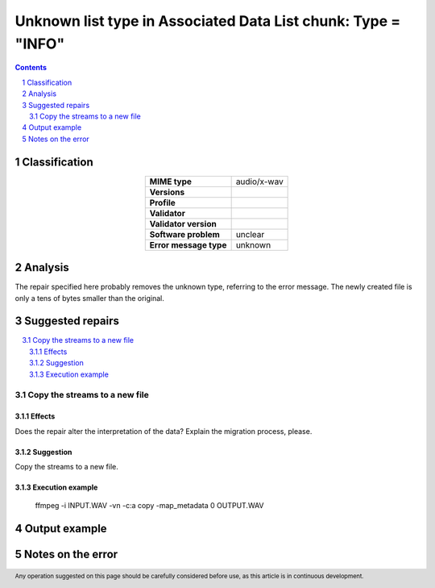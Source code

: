 ==============================================================
Unknown list type in Associated Data List chunk: Type = "INFO"
==============================================================

.. footer:: Any operation suggested on this page should be carefully considered before use, as this article is in continuous development.

.. contents::
   :depth: 2

.. section-numbering::

--------------
Classification
--------------

.. list-table::
   :align: center

   * - **MIME type**
     - audio/x-wav
   * - **Versions**
     - 
   * - **Profile**
     - 
   * - **Validator**
     - 
   * - **Validator version**
     - 
   * - **Software problem**
     - unclear
   * - **Error message type**
     - unknown

--------
Analysis
--------
The repair specified here probably removes the unknown type, referring to the error message. The newly created file is only a tens of bytes smaller than the original.

-----------------
Suggested repairs
-----------------
.. contents::
   :local:

Copy the streams to a new file
==============================

Effects
~~~~~~~

Does the repair alter the interpretation of the data? Explain the migration process, please.

Suggestion
~~~~~~~~~~

Copy the streams to a new file.

Execution example
~~~~~~~~~~~~~~~~~
	ffmpeg -i INPUT.WAV -vn -c:a copy -map_metadata 0 OUTPUT.WAV

--------------
Output example
--------------


------------------
Notes on the error
------------------
	


